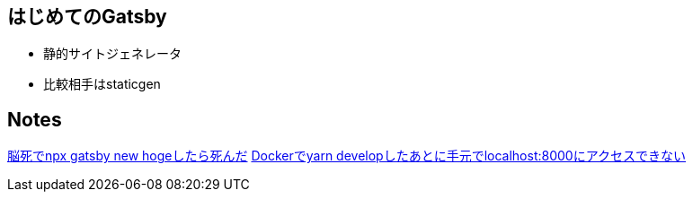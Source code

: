 == はじめてのGatsby

- 静的サイトジェネレータ
- 比較相手はstaticgen


== Notes

https://github.com/sunakan/notes-about-gatsby/issues/1[脳死でnpx gatsby new hogeしたら死んだ]
https://github.com/sunakan/notes-about-gatsby/issues/2[Dockerでyarn developしたあとに手元でlocalhost:8000にアクセスできない]
